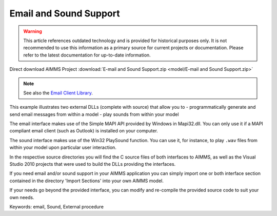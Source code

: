 Email and Sound Support
========================

.. warning::
   This article references outdated technology and is provided for historical purposes only. 
   It is not recommended to use this information as a primary source for current projects or documentation. Please refer to the latest documentation for up-to-date information.

.. meta::
   :keywords: email, Sound, External procedure
   :description: This example illustrates two external DLLs that allow you to send email messages and play sounds from within your model.

Direct download AIMMS Project :download:`E-mail and Sound Support.zip <model/E-mail and Sound Support.zip>`

.. Go to the example on GitHub: https://github.com/aimms/examples/tree/master/Functional%20Examples/E-mail%20and%20Sound%20Support

.. note:: See also the `Email Client Library <https://documentation.aimms.com/emailclient/index.html>`_.

This example illustrates two external DLLs (complete with source) that allow you to
- programmatically generate and send email messages from within a model
- play sounds from within your model

The email interface makes use of the Simple MAPI API provided by Windows in Mapi32.dll. You can only use it if a MAPI compliant email client (such as Outlook) is installed on your computer.

The sound interface makes use of the Win32 PlaySound function. You can use it, for instance, to play ``.wav`` files from within your model upon particular user interaction.

In the respective source directories you will find the C source files of both interfaces to AIMMS, as well as the Visual Studio 2010 projects that were used to build the DLLs providing the interfaces.

If you need email and/or sound support in your AIMMS application you can simply import one or both interface section contained in the directory 'Import Sections' into your own AIMMS model.

If your needs go beyond the provided interface, you can modify and re-compile the provided source code to suit your own needs.

Keywords:
email, Sound, External procedure


